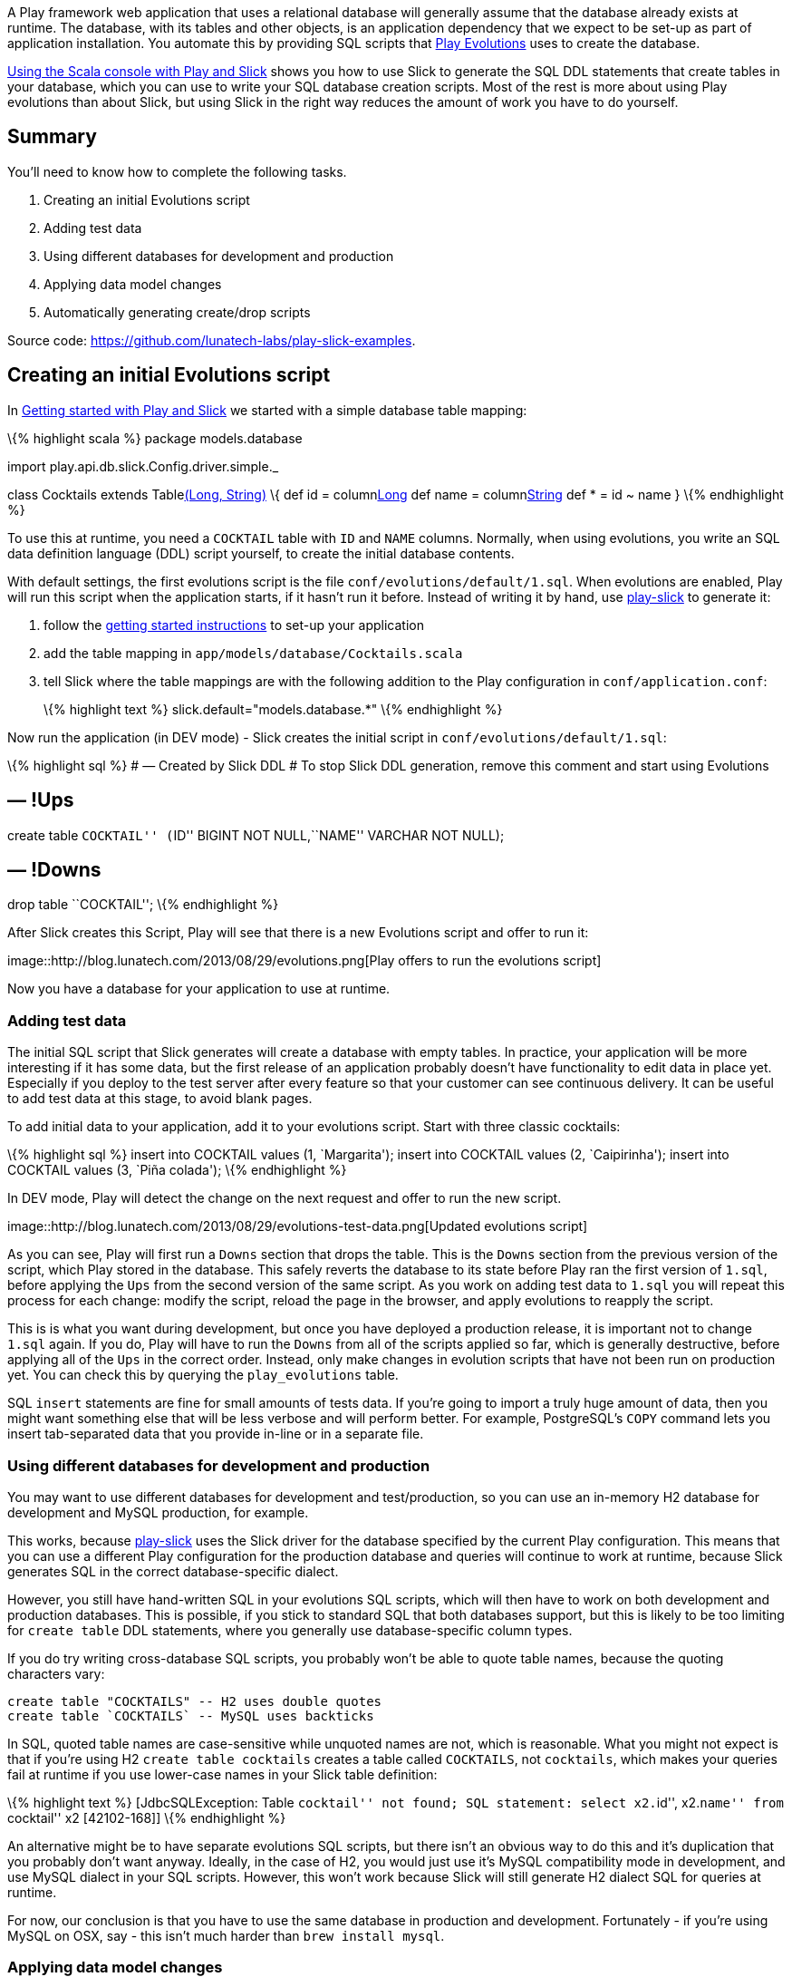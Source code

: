 A Play framework web application that uses a relational database will
generally assume that the database already exists at runtime. The
database, with its tables and other objects, is an application
dependency that we expect to be set-up as part of application
installation. You automate this by providing SQL scripts that
http://www.playframework.com/documentation/2.1.x/Evolutions[Play
Evolutions] uses to create the database.

http://blog.lunatech.com/2013/08/13/play-slick-scala-console[Using the
Scala console with Play and Slick] shows you how to use Slick to
generate the SQL DDL statements that create tables in your database,
which you can use to write your SQL database creation scripts. Most of
the rest is more about using Play evolutions than about Slick, but using
Slick in the right way reduces the amount of work you have to do
yourself.

== Summary

You’ll need to know how to complete the following tasks.

[arabic]
. Creating an initial Evolutions script
. Adding test data
. Using different databases for development and production
. Applying data model changes
. Automatically generating create/drop scripts

Source code: https://github.com/lunatech-labs/play-slick-examples.

== Creating an initial Evolutions script

In
http://blog.lunatech.com/2013/08/08/play-slick-getting-started[Getting
started with Play and Slick] we started with a simple database table
mapping:

\{% highlight scala %} package models.database

import play.api.db.slick.Config.driver.simple._

class Cocktails extends Tablelink:%22COCKTAIL%22[(Long, String)] \{ def
id = columnlink:%22ID%22[Long] def name = columnlink:%22NAME%22[String]
def * = id ~ name } \{% endhighlight %}

To use this at runtime, you need a `COCKTAIL` table with `ID` and `NAME`
columns. Normally, when using evolutions, you write an SQL data
definition language (DDL) script yourself, to create the initial
database contents.

With default settings, the first evolutions script is the file
`conf/evolutions/default/1.sql`. When evolutions are enabled, Play will
run this script when the application starts, if it hasn’t run it before.
Instead of writing it by hand, use
https://github.com/freekh/play-slick[play-slick] to generate it:

[arabic]
. follow the
http://blog.lunatech.com/2013/08/08/play-slick-getting-started[getting
started instructions] to set-up your application
. add the table mapping in `app/models/database/Cocktails.scala`
. tell Slick where the table mappings are with the following addition to
the Play configuration in `conf/application.conf`:
+
\{% highlight text %} slick.default="models.database.*" \{% endhighlight
%}

Now run the application (in DEV mode) - Slick creates the initial script
in `conf/evolutions/default/1.sql`:

\{% highlight sql %} # — Created by Slick DDL # To stop Slick DDL
generation, remove this comment and start using Evolutions

== — !Ups

create table ``COCKTAIL'' (``ID'' BIGINT NOT NULL,``NAME'' VARCHAR NOT
NULL);

== — !Downs

drop table ``COCKTAIL''; \{% endhighlight %}

After Slick creates this Script, Play will see that there is a new
Evolutions script and offer to run it:

image::http://blog.lunatech.com/2013/08/29/evolutions.png[Play offers to
run the evolutions script]

Now you have a database for your application to use at runtime.

=== Adding test data

The initial SQL script that Slick generates will create a database with
empty tables. In practice, your application will be more interesting if
it has some data, but the first release of an application probably
doesn’t have functionality to edit data in place yet. Especially if you
deploy to the test server after every feature so that your customer can
see continuous delivery. It can be useful to add test data at this
stage, to avoid blank pages.

To add initial data to your application, add it to your evolutions
script. Start with three classic cocktails:

\{% highlight sql %} insert into COCKTAIL values (1, `Margarita');
insert into COCKTAIL values (2, `Caipirinha'); insert into COCKTAIL
values (3, `Piña colada'); \{% endhighlight %}

In DEV mode, Play will detect the change on the next request and offer
to run the new script.

image::http://blog.lunatech.com/2013/08/29/evolutions-test-data.png[Updated
evolutions script]

As you can see, Play will first run a `Downs` section that drops the
table. This is the `Downs` section from the previous version of the
script, which Play stored in the database. This safely reverts the
database to its state before Play ran the first version of `1.sql`,
before applying the `Ups` from the second version of the same script. As
you work on adding test data to `1.sql` you will repeat this process for
each change: modify the script, reload the page in the browser, and
apply evolutions to reapply the script.

This is is what you want during development, but once you have deployed
a production release, it is important not to change `1.sql` again. If
you do, Play will have to run the `Downs` from all of the scripts
applied so far, which is generally destructive, before applying all of
the `Ups` in the correct order. Instead, only make changes in evolution
scripts that have not been run on production yet. You can check this by
querying the `play_evolutions` table.

SQL `insert` statements are fine for small amounts of tests data. If
you’re going to import a truly huge amount of data, then you might want
something else that will be less verbose and will perform better. For
example, PostgreSQL’s `COPY` command lets you insert tab-separated data
that you provide in-line or in a separate file.

=== Using different databases for development and production

You may want to use different databases for development and
test/production, so you can use an in-memory H2 database for development
and MySQL production, for example.

This works, because https://github.com/freekh/play-slick[play-slick]
uses the Slick driver for the database specified by the current Play
configuration. This means that you can use a different Play
configuration for the production database and queries will continue to
work at runtime, because Slick generates SQL in the correct
database-specific dialect.

However, you still have hand-written SQL in your evolutions SQL scripts,
which will then have to work on both development and production
databases. This is possible, if you stick to standard SQL that both
databases support, but this is likely to be too limiting for
`create table` DDL statements, where you generally use database-specific
column types.

If you do try writing cross-database SQL scripts, you probably won’t be
able to quote table names, because the quoting characters vary:

....
create table "COCKTAILS" -- H2 uses double quotes
create table `COCKTAILS` -- MySQL uses backticks
....

In SQL, quoted table names are case-sensitive while unquoted names are
not, which is reasonable. What you might not expect is that if you’re
using H2 `create table cocktails` creates a table called `COCKTAILS`,
not `cocktails`, which makes your queries fail at runtime if you use
lower-case names in your Slick table definition:

\{% highlight text %} [JdbcSQLException: Table ``cocktail'' not found;
SQL statement: select x2.``id'', x2.``name'' from ``cocktail'' x2
[42102-168]] \{% endhighlight %}

An alternative might be to have separate evolutions SQL scripts, but
there isn’t an obvious way to do this and it’s duplication that you
probably don’t want anyway. Ideally, in the case of H2, you would just
use it’s MySQL compatibility mode in development, and use MySQL dialect
in your SQL scripts. However, this won’t work because Slick will still
generate H2 dialect SQL for queries at runtime.

For now, our conclusion is that you have to use the same database in
production and development. Fortunately - if you’re using MySQL on OSX,
say - this isn’t much harder than `brew install mysql`.

=== Applying data model changes

The first production release is straightforward: you have a single
evolutions file, generated by Slick, possibly with additional test data.
What’s harder is when your next production release includes data model
changes. You need to know how to write a second evolutions SQL script
that modifies the existing database to change it to the new data model,
without destroying existing data.

The good news is that most database platforms make it easy to modify
existing tables using SQL DDL, so you can refactor your data model by
changing table definitions. If you have a DBA who tells you that the
data model is written in stone and must not be changed, then you’re more
likely to need a new DBA than a new database platform.

Changing the table definitions is actually the easy part: preserving the
data is the tricky part. Some tricks are standard: when you add a
`NOT NULL` column, you either specify a default value or you add the
column without the constraint, set the value for all existing rows and
then add the constraint. Some issues are less obvious.

Suppose you have a database table with non-empty date columns for
recording when the record was created and updated. A good default value
for both fields is the current date and time. However, MySQL currently
only allows one date column to have a default value. This means that you
have to add an additional update statement to fix the other column’s
value.

\{% highlight sql %} – MySQL syntax alter table COCKTAILS add column
CREATED TIMESTAMP NOT NULL DEFAULT CURRENT_TIMESTAMP; alter table
COCKTAILS add column UPDATED TIMESTAMP; update COCKTAILS set UPDATED =
CREATED where UPDATED = `0000-00-00 00:00:00'; \{% endhighlight %}

In general, you need to do something similar for every data model
change: whenever you add or change a column, think about what the new
values for that column should be. Note that this still applies if your
data model change is to remove a column, because the `Downs` section in
the script has to revert the change by adding the column again and
somehow repopulating its contents.

=== Automatically generating create/drop scripts

To write the SQL scripts for applying data model changes, you need to
know the correct syntax for things like column types and indexes. It’s
convenient to use Slick to generate a complete `create database' script
for the current database, so that you can use its differences to the
previous version to identify which changes are needed, and what the new
syntax is.

It is also convenient to have `create database' and `drop database'
scripts if you want to create a complete database without using Play
evolutions. Running both scripts is a quick way to reset the whole
database to empty tables.

As you saw earlier, Slick only generates the initial SQL: script if you
haven’t already already created one. Instead, you can write your own
code to generate `create-database.sql` and `drop-database.sql` scripts
when the application starts in development mode. The following class is
a Play `GlobalSettings` that does just that, based on the code from the
play-slick’s `play.api.db.slick.SlickDDLPlugin` Play plug-in.

\{% highlight scala %} import java.io.File import
play.api.db.slick.plugin.TableScanner import play.api.libs.Files import
play.api.\{Mode, Application, GlobalSettings}

object Global extends GlobalSettings \{

private val configKey = ``slick'' private val ScriptDirectory =
``conf/evolutions/'' private val CreateScript = ``create-database.sql''
private val DropScript = ``drop-database.sql'' private val ScriptHeader
= ``– SQL DDL script– Generated file - do not edit''

/** * Creates SQL DDL scripts on application start-up. */ override def
onStart(application: Application) \{

....
if (application.mode != Mode.Prod) {
  application.configuration.getConfig(configKey).foreach { configuration =>
    configuration.keys.foreach { database =>
      val databaseConfiguration = configuration.getString(database).getOrElse{
        throw configuration.reportError(database, "No config: key " + database, None)
      }
      val packageNames = databaseConfiguration.split(",").toSet
      val classloader = application.classloader
      val ddls = TableScanner.reflectAllDDLMethods(packageNames, classloader)

      val scriptDirectory = application.getFile(ScriptDirectory + database)
      Files.createDirectory(scriptDirectory)

      writeScript(ddls.map(_.createStatements), scriptDirectory, CreateScript)
      writeScript(ddls.map(_.dropStatements), scriptDirectory, DropScript)
    }
  }
}
....

}

/** * Writes the given DDL statements to a file. */ private def
writeScript(ddlStatements: Seq[Iterator[String]], directory: File,
fileName: String): Unit = \{

....
val createScript = new File(directory, fileName)
val createSql = ddlStatements.flatten.mkString("\n\n")
Files.writeFileIfChanged(createScript, ScriptHeader + createSql)
....

} } \{% endhighlight %}

This will create or update both scripts in the `conf/evolutions/default`
directory (if changed). Add these files to version control, even though
they are generated, so that you get SQL diffs when you make changes.

=== Next steps

Now you have created an initial database and populated it with test
data, you can:

* http://blog.lunatech.com/2013/10/04/play-slick-executing-queries[execute
database queries]
* http://blog.lunatech.com/2014/01/24/slick-insert-data[insert], update
and delete data.
